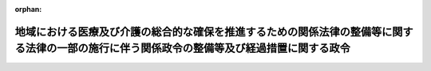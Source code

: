 .. _427CO0000000138_20170317_429CO0000000036:

:orphan:

============================================================================================================================================
地域における医療及び介護の総合的な確保を推進するための関係法律の整備等に関する法律の一部の施行に伴う関係政令の整備等及び経過措置に関する政令
============================================================================================================================================

.. raw:: html
    
    
    <main id="contentsLaw" class="active">
    <div id="innerDocument" class="active">
    
    
    
    
    <div style="margin-bottom: 12px;">
    <div id="lawTitleNo" style="font-size: 1.067rem; font-weight: bold;" class="_shokanBoxParent">平成二十七年政令第百三十八号<div class="_shokanBox"></div>
    <div class="_inyoBox" id="_inyo_"></div>
    </div>
    <div id="lawTitle" style="margin-left: 3rem; font-size: 1.5rem; font-weight: bold; line-height: 1.25em;" class="_shokanBoxParent">
    <span data-xpath="">地域における医療及び介護の総合的な確保を推進するための関係法律の整備等に関する法律の一部の施行に伴う関係政令の整備等及び経過措置に関する政令　抄</span><div class="_shokanBox" id="_shokan_"><div class="_shokanBtnIcons"></div></div>
    <div class="_inyoBox" id="_inyo_"></div>
    </div>
    </div><section id="EnactStatement" class="active EnactStatement"><div class="_div_EnactStatement _shokanBoxParent" style="text-indent: 1em;">
    <span data-xpath="">内閣は、地域における医療及び介護の総合的な確保を推進するための関係法律の整備等に関する法律（平成二十六年法律第八十三号）の一部の施行に伴い、並びに同法附則第七十二条及び関係法律の規定に基づき、この政令を制定する。</span><div class="_shokanBox" id="_shokan_"><div class="_shokanBtnIcons"></div></div>
    <div class="_inyoBox" id="_inyo_"></div>
    </div></section><section id="TOC" class="active TOC"><div class="_div_TOCLabel _shokanBoxParent">
    <span data-xpath="">目次</span><div class="_shokanBox" id="_shokan_"><div class="_shokanBtnIcons"></div></div>
    <div class="_inyoBox" id="_inyo_"></div>
    </div>
    <div class="_div_TOCChapter _shokanBoxParent" style="margin-left: 1em;">
    <div class="TOCChapterTitle xpathTarget xpath：／Law［1］／LawBody［1］／TOC［1］／TOCChapter［1］／ChapterTitle［1］">第一章　関係政令の整備等<span data-xpath="">（第一条―第二十三条）</span>
    </div>
    <div class="_shokanBox"><div class="_inyoBox"></div></div>
    </div>
    <div class="_div_TOCChapter _shokanBoxParent" style="margin-left: 1em;">
    <div class="TOCChapterTitle xpathTarget xpath：／Law［1］／LawBody［1］／TOC［1］／TOCChapter［2］／ChapterTitle［1］">第二章　経過措置<span data-xpath="">（第二十四条―第二十七条）</span>
    </div>
    <div class="_shokanBox"><div class="_inyoBox"></div></div>
    </div>
    <div class="_div_TOCSupplProvision _shokanBoxParent" style="margin-left: 1em;">
    <span data-xpath="">附則</span><div class="_shokanBox" id="_shokan_"><div class="_shokanBtnIcons"></div></div>
    <div class="_inyoBox" id="_inyo_"></div>
    </div></section><section id="MainProvision" class="active MainProvision"><section id="" class="active Chapter"><div style="margin-left: 3em; font-weight: bold;" class="ChapterTitle _div_ChapterTitle _shokanBoxParent">
    <div class="ChapterTitle">第二章　経過措置</div>
    <div class="_shokanBox" id="_shokan_"><div class="_shokanBtnIcons"></div></div>
    <div class="_inyoBox" id="_inyo_"></div>
    </div></section><section id="" class="active Article"><div style="margin-left: 1em; font-weight: bold;" class="_div_ArticleCaption _shokanBoxParent">
    <span data-xpath="">（老人福祉法及び国有財産特別措置法の一部改正に伴う経過措置）</span><div class="_shokanBox" id="_shokan_"><div class="_shokanBtnIcons"></div></div>
    <div class="_inyoBox" id="_inyo_"></div>
    </div>
    <div style="margin-left: 1em; text-indent: -1em;" id="" class="_div_ArticleTitle _shokanBoxParent">
    <span style="font-weight: bold;">第二十四条</span>　<span data-xpath="">地域における医療及び介護の総合的な確保を推進するための関係法律の整備等に関する法律（以下「医療介護総合確保推進法」という。）附則第十一条の厚生労働省令で定める者に対する第三号新介護保険法（医療介護総合確保推進法附則第九条に規定する第三号新介護保険法をいう。以下同じ。）の規定による保険給付については、医療介護総合確保推進法附則第十一条の厚生労働省令で定める日までの間は、医療介護総合確保推進法第十六条の規定による改正後の老人福祉法（昭和三十八年法律第百三十三号。次項において「新老人福祉法」という。）第五条の二第二項及び第三項、第十条の四第一項第一号及び第二号、第二十条の二の二、第二十条の八第四項並びに第二十一条の二の規定並びに医療介護総合確保推進法附則第五十条の規定による改正後の国有財産特別措置法（昭和二十七年法律第二百十九号。次項において「新国有財産特別措置法」という。）第二条第二項第四号ロの規定は適用せず、医療介護総合確保推進法第十六条の規定による改正前の老人福祉法（次項において「旧老人福祉法」という。）第五条の二第二項及び第三項、第十条の四第一項第一号及び第二号、第二十条の二の二、第二十条の八第四項並びに第二十一条の二の規定並びに医療介護総合確保推進法附則第五十条の規定による改正前の国有財産特別措置法（次項において「旧国有財産特別措置法」という。）第二条第二項第四号ロの規定は、なおその効力を有する。</span><div class="_shokanBox" id="_shokan_"><div class="_shokanBtnIcons"></div></div>
    <div class="_inyoBox" id="_inyo_"></div>
    </div>
    <div style="margin-left: 1em; text-indent: -1em;" class="_div_ParagraphSentence _shokanBoxParent">
    <span style="font-weight: bold;">２</span>　<span data-xpath="">医療介護総合確保推進法附則第十四条第一項の場合にあっては、医療介護総合確保推進法附則第一条第三号に掲げる規定の施行の日（以下「第三号施行日」という。）以後医療介護総合確保推進法附則第十四条第一項に規定する特定市町村（以下「特定市町村」という。）の同項の条例で定める日までの間は、当該特定市町村が行う介護保険の被保険者（当該特定市町村の区域内に所在する第三号新介護保険法第十三条第一項に規定する住所地特例対象施設に入所し、又は入居する他の市町村（特別区を含む。第二十六条第四項において同じ。）が行う介護保険の同条第三項に規定する住所地特例適用被保険者を含む。）に対する第三号新介護保険法の規定による保険給付については、新老人福祉法第五条の二第二項及び第三項、第十条の四第一項第一号及び第二号、第二十条の二の二、第二十条の八第四項並びに第二十一条の二の規定並びに新国有財産特別措置法第二条第二項第四号ロの規定は適用せず、旧老人福祉法第五条の二第二項及び第三項、第十条の四第一項第一号及び第二号、第二十条の二の二、第二十条の八第四項並びに第二十一条の二の規定並びに旧国有財産特別措置法第二条第二項第四号ロの規定は、なおその効力を有する。</span><div class="_shokanBox" id="_shokan_"><div class="_shokanBtnIcons"></div></div>
    <div class="_inyoBox" id="_inyo_"></div>
    </div></section><section id="" class="active Article"><div style="margin-left: 1em; font-weight: bold;" class="_div_ArticleCaption _shokanBoxParent">
    <span data-xpath="">（介護保険法の一部改正に伴う調整交付金等に係る経過措置）</span><div class="_shokanBox" id="_shokan_"><div class="_shokanBtnIcons"></div></div>
    <div class="_inyoBox" id="_inyo_"></div>
    </div>
    <div style="margin-left: 1em; text-indent: -1em;" id="" class="_div_ArticleTitle _shokanBoxParent">
    <span style="font-weight: bold;">第二十五条</span>　<span data-xpath="">平成二十七年度から平成二十九年度までの各年度においては、介護保険の国庫負担金の算定等に関する政令第一条の二第四項及び第五項の規定の適用については、次の表の上欄に掲げる同条の規定中同表の中欄に掲げる字句は、同表の下欄に掲げる字句とし、平成二十八年度及び平成二十九年度においては、同令第一条の三第五項及び第六項の規定は、適用しない。</span><div class="_shokanBox" id="_shokan_"><div class="_shokanBtnIcons"></div></div>
    <div class="_inyoBox" id="_inyo_"></div>
    </div>
    <div class="_shokanBoxParent">
    <table class="Table" style="margin-left: 1em;">
    <tr class="TableRow">
    <td style="border-top: black solid 1px; border-bottom: black solid 1px; border-left: black solid 1px; border-right: black solid 1px;" class="col-pad" rowspan="3" colspan="1"><div><span data-xpath="">第四項</span></div></td>
    <td style="border-top: black solid 1px; border-bottom: black solid 1px; border-left: black solid 1px; border-right: black solid 1px;" class="col-pad"><div><span data-xpath="">総額は</span></div></td>
    <td style="border-top: black solid 1px; border-bottom: black solid 1px; border-left: black solid 1px; border-right: black solid 1px;" class="col-pad"><div><span data-xpath="">総額及び介護予防・日常生活支援総合事業特別調整交付金の総額の合計額は</span></div></td>
    </tr>
    <tr class="TableRow">
    <td style="border-top: black solid 1px; border-bottom: black solid 1px; border-left: black solid 1px; border-right: black solid 1px;" class="col-pad"><div><span data-xpath="">総額から</span></div></td>
    <td style="border-top: black solid 1px; border-bottom: black solid 1px; border-left: black solid 1px; border-right: black solid 1px;" class="col-pad"><div><span data-xpath="">総額及び法第百二十二条の二第二項の規定により交付する額の総額の合計額から</span></div></td>
    </tr>
    <tr class="TableRow">
    <td style="border-top: black solid 1px; border-bottom: black solid 1px; border-left: black solid 1px; border-right: black solid 1px;" class="col-pad"><div><span data-xpath="">合計額</span></div></td>
    <td style="border-top: black solid 1px; border-bottom: black solid 1px; border-left: black solid 1px; border-right: black solid 1px;" class="col-pad"><div><span data-xpath="">合計額及び次条第三項の規定により算定された各市町村に対して介護予防・日常生活支援総合事業普通調整交付金として交付すべき額の合計額の合計額</span></div></td>
    </tr>
    <tr class="TableRow">
    <td style="border-top: black solid 1px; border-bottom: black solid 1px; border-left: black solid 1px; border-right: black solid 1px;" class="col-pad" rowspan="3" colspan="1"><div><span data-xpath="">第五項</span></div></td>
    <td style="border-top: black solid 1px; border-bottom: black solid 1px; border-left: black solid 1px; border-right: black solid 1px;" class="col-pad"><div><span data-xpath="">合計額</span></div></td>
    <td style="border-top: black solid 1px; border-bottom: black solid 1px; border-left: black solid 1px; border-right: black solid 1px;" class="col-pad"><div><span data-xpath="">合計額及び次条第四項の規定により各市町村に対して介護予防・日常生活支援総合事業特別調整交付金として交付すべき額の合計額の合計額</span></div></td>
    </tr>
    <tr class="TableRow">
    <td style="border-top: black solid 1px; border-bottom: black solid 1px; border-left: black solid 1px; border-right: black solid 1px;" class="col-pad"><div><span data-xpath="">総額</span></div></td>
    <td style="border-top: black solid 1px; border-bottom: black solid 1px; border-left: black solid 1px; border-right: black solid 1px;" class="col-pad"><div><span data-xpath="">総額及び介護予防・日常生活支援総合事業特別調整交付金の総額の合計額</span></div></td>
    </tr>
    <tr class="TableRow">
    <td style="border-top: black solid 1px; border-bottom: black solid 1px; border-left: black solid 1px; border-right: black solid 1px;" class="col-pad"><div><span data-xpath="">普通調整交付金</span></div></td>
    <td style="border-top: black solid 1px; border-bottom: black solid 1px; border-left: black solid 1px; border-right: black solid 1px;" class="col-pad"><div><span data-xpath="">普通調整交付金及び介護予防・日常生活支援総合事業普通調整交付金</span></div></td>
    </tr>
    </table>
    <div class="_shokanBox"></div>
    <div class="_inyoBox"></div>
    </div></section><section id="" class="active Article"><div style="margin-left: 1em; font-weight: bold;" class="_div_ArticleCaption _shokanBoxParent">
    <span data-xpath="">（医療介護総合確保推進法附則第十一条の厚生労働省令で定める者に対する第三号新介護保険法の規定による保険給付等に関する経過措置）</span><div class="_shokanBox" id="_shokan_"><div class="_shokanBtnIcons"></div></div>
    <div class="_inyoBox" id="_inyo_"></div>
    </div>
    <div style="margin-left: 1em; text-indent: -1em;" id="" class="_div_ArticleTitle _shokanBoxParent">
    <span style="font-weight: bold;">第二十六条</span>　<span data-xpath="">医療介護総合確保推進法附則第十一条の厚生労働省令で定める者に対する第三号新介護保険法の規定による保険給付については、同条の厚生労働省令で定める日までの間は、第二条の規定（附則第一条第一号に掲げる改正規定を除く。）による改正後の介護保険法施行令（以下「新介護保険法施行令」という。）第三条の規定、第六条の規定による改正後の老人福祉法施行令（第四項において「新老人福祉法施行令」という。）第一条第二号及び第三号、第二条第二号及び第三号並びに第五条第一項及び第二項の規定並びに第九条の規定による改正後の国有財産特別措置法施行令（第四項において「新国有財産特別措置法施行令」という。）第二条第五項の規定は適用せず、第二条の規定（附則第一条第一号に掲げる改正規定を除く。）による改正前の介護保険法施行令（第四項及び附則第四条において「旧介護保険法施行令」という。）第三条の規定、第六条の規定による改正前の老人福祉法施行令（第四項において「旧老人福祉法施行令」という。）第一条第二号及び第三号、第二条第二号及び第三号並びに第五条第一項及び第二項の規定並びに第九条の規定による改正前の国有財産特別措置法施行令（第四項において「旧国有財産特別措置法施行令」という。）第二条第五項の規定は、なおその効力を有する。</span><div class="_shokanBox" id="_shokan_"><div class="_shokanBtnIcons"></div></div>
    <div class="_inyoBox" id="_inyo_"></div>
    </div>
    <div style="margin-left: 1em; text-indent: -1em;" class="_div_ParagraphSentence _shokanBoxParent">
    <span style="font-weight: bold;">２</span>　<span data-xpath="">医療介護総合確保推進法附則第十四条第一項の場合にあっては、第三号施行日以後特定市町村の同項の条例で定める日までの間は、当該特定市町村が行う第三号新介護保険法の規定による地域支援事業（以下「新地域支援事業」という。）については、第三条の規定による改正後の介護保険の国庫負担金の算定等に関する政令第一条の三、第二条第三項、第三条第三項及び第五条の二の規定は適用せず、第三条の規定による改正前の介護保険の国庫負担金の算定等に関する政令第一条の三、第二条第三項、第三条第三項及び第五条の二の規定は、なおその効力を有する。</span><div class="_shokanBox" id="_shokan_"><div class="_shokanBtnIcons"></div></div>
    <div class="_inyoBox" id="_inyo_"></div>
    </div>
    <div style="margin-left: 1em; text-indent: -1em;" class="_div_ParagraphSentence _shokanBoxParent">
    <span style="font-weight: bold;">３</span>　<span data-xpath="">医療介護総合確保推進法附則第十四条第一項の場合にあっては、第三号施行日以後特定市町村の同項の条例で定める日までの間は、当該特定市町村が行う新地域支援事業（同項の規定によりなおその効力を有するものとされた第三号旧介護保険法（医療介護総合確保推進法附則第九条に規定する第三号旧介護保険法をいう。附則第三条において同じ。）第百十五条の四十五第一項第一号及び第二号に掲げる事業に限る。）については、第十九条の規定による改正後の地域における多様な需要に応じた公的賃貸住宅等の整備等に関する特別措置法施行令第二条第四号（第三号新介護保険法第百十五条の四十五第一項第一号ニ及び同項第二号に係る部分に限る。）の規定は適用せず、第十九条の規定による改正前の地域における多様な需要に応じた公的賃貸住宅等の整備等に関する特別措置法施行令第二条第四号（第三号旧介護保険法第百十五条の四十五第一項第一号及び第二号に係る部分に限る。）の規定は、なおその効力を有する。</span><div class="_shokanBox" id="_shokan_"><div class="_shokanBtnIcons"></div></div>
    <div class="_inyoBox" id="_inyo_"></div>
    </div>
    <div style="margin-left: 1em; text-indent: -1em;" class="_div_ParagraphSentence _shokanBoxParent">
    <span style="font-weight: bold;">４</span>　<span data-xpath="">医療介護総合確保推進法附則第十四条第一項の場合にあっては、第三号施行日以後特定市町村の同項の条例で定める日までの間は、当該特定市町村が行う介護保険の被保険者（当該特定市町村の区域内に所在する第三号新介護保険法第十三条第一項に規定する住所地特例対象施設に入所し、又は入居する他の市町村が行う介護保険の同条第三項に規定する住所地特例適用被保険者を含む。）に対する第三号新介護保険法の規定による保険給付については、新介護保険法施行令第三条の規定、新老人福祉法施行令第一条第二号及び第三号、第二条第二号及び第三号並びに第五条第一項及び第二項の規定並びに新国有財産特別措置法施行令第二条第五項の規定は適用せず、旧介護保険法施行令第三条の規定、旧老人福祉法施行令第一条第二号及び第三号、第二条第二号及び第三号並びに第五条第一項及び第二項の規定並びに旧国有財産特別措置法施行令第二条第五項の規定は、なおその効力を有する。</span><div class="_shokanBox" id="_shokan_"><div class="_shokanBtnIcons"></div></div>
    <div class="_inyoBox" id="_inyo_"></div>
    </div></section><section id="" class="active Article"><div style="margin-left: 1em; font-weight: bold;" class="_div_ArticleCaption _shokanBoxParent">
    <span data-xpath="">（指定の更新に関する経過措置）</span><div class="_shokanBox" id="_shokan_"><div class="_shokanBtnIcons"></div></div>
    <div class="_inyoBox" id="_inyo_"></div>
    </div>
    <div style="margin-left: 1em; text-indent: -1em;" id="" class="_div_ArticleTitle _shokanBoxParent">
    <span style="font-weight: bold;">第二十七条</span>　<span data-xpath="">医療介護総合確保推進法附則第二十条第一項の規定により同項に規定する第六号新介護保険法第四十二条の二第一項本文の指定を受けたものとみなされた者の当該指定に係る医療介護総合確保推進法附則第二十条第一項に規定する第六号施行日後の最初の更新については、介護保険法（平成九年法律第百二十三号）第七十八条の十二において準用する同法第七十条の二第一項中「六年ごと」とあるのは、「地域における医療及び介護の総合的な確保を推進するための関係法律の整備等に関する法律（平成二十六年法律第八十三号）附則第二十条第二項の規定によりその効力を失うものとされた第四十一条第一項本文の指定を受けた日（この項の規定による更新を受けた場合にあっては、直近の更新前のこの項の期間の満了の日の翌日）から起算して六年を経過する日まで」とする。</span><div class="_shokanBox" id="_shokan_"><div class="_shokanBtnIcons"></div></div>
    <div class="_inyoBox" id="_inyo_"></div>
    </div></section></section><section id="" class="active SupplProvision"><div class="_div_SupplProvisionLabel SupplProvisionLabel _shokanBoxParent" style="margin-bottom: 10px; margin-left: 3em; font-weight: bold;">
    <span data-xpath="">附　則</span>　抄<div class="_shokanBox" id="_shokan_"><div class="_shokanBtnIcons"></div></div>
    <div class="_inyoBox" id="_inyo_"></div>
    </div>
    <section id="" class="active Article"><div style="margin-left: 1em; font-weight: bold;" class="_div_ArticleCaption _shokanBoxParent">
    <span data-xpath="">（施行期日）</span><div class="_shokanBox" id="_shokan_"><div class="_shokanBtnIcons"></div></div>
    <div class="_inyoBox" id="_inyo_"></div>
    </div>
    <div style="margin-left: 1em; text-indent: -1em;" id="" class="_div_ArticleTitle _shokanBoxParent">
    <span style="font-weight: bold;">第一条</span>　<span data-xpath="">この政令は、平成二十七年四月一日から施行する。</span><div class="_shokanBox" id="_shokan_"><div class="_shokanBtnIcons"></div></div>
    <div class="_inyoBox" id="_inyo_"></div>
    </div></section></section><section id="" class="active SupplProvision"><div class="_div_SupplProvisionLabel SupplProvisionLabel _shokanBoxParent" style="margin-bottom: 10px; margin-left: 3em; font-weight: bold;">
    <span data-xpath="">附　則</span>　（平成二八年二月一九日政令第四五号）　抄<div class="_shokanBox" id="_shokan_"><div class="_shokanBtnIcons"></div></div>
    <div class="_inyoBox" id="_inyo_"></div>
    </div>
    <section class="active Paragraph"><div style="text-indent: 1em;" class="_div_ParagraphSentence _shokanBoxParent">
    <span data-xpath="">この政令は、地域における医療及び介護の総合的な確保を推進するための関係法律の整備等に関する法律附則第一条第六号に掲げる規定の施行の日（平成二十八年四月一日）から施行する。</span><div class="_shokanBox" id="_shokan_"><div class="_shokanBtnIcons"></div></div>
    <div class="_inyoBox" id="_inyo_"></div>
    </div></section></section><section id="" class="active SupplProvision"><div class="_div_SupplProvisionLabel SupplProvisionLabel _shokanBoxParent" style="margin-bottom: 10px; margin-left: 3em; font-weight: bold;">
    <span data-xpath="">附　則</span>　（平成二九年三月一七日政令第三六号）　抄<div class="_shokanBox" id="_shokan_"><div class="_shokanBtnIcons"></div></div>
    <div class="_inyoBox" id="_inyo_"></div>
    </div>
    <section class="active Paragraph"><div id="" style="margin-left: 1em; font-weight: bold;" class="_div_ParagraphCaption _shokanBoxParent">
    <span data-xpath="">（施行期日）</span><div class="_shokanBox"></div>
    <div class="_inyoBox"></div>
    </div>
    <div style="margin-left: 1em; text-indent: -1em;" class="_div_ParagraphSentence _shokanBoxParent">
    <span style="font-weight: bold;">１</span>　<span data-xpath="">この政令は、公布の日から施行する。</span><div class="_shokanBox" id="_shokan_"><div class="_shokanBtnIcons"></div></div>
    <div class="_inyoBox" id="_inyo_"></div>
    </div></section></section>
    
    
    
    
    
    </div>
    </main>
    
    
